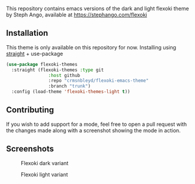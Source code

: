 This repository contains emacs versions of the dark and light flexoki theme by Steph Ango, available at
[[https://stephango.com/flexoki]]

** Installation
This theme is only available on this repository for now.
Installing using [[https://github.com/radian-software/straight.el][straight]] + use-package
#+begin_src emacs-lisp
(use-package flexoki-themes
  :straight (flexoki-themes :type git
			    :host github
			    :repo "crmsnbleyd/flexoki-emacs-theme"
			    :branch "trunk")
  :config (load-theme 'flexoki-themes-light t))
#+end_src

** Contributing
If you wish to add support for a mode, feel free to open a pull request with the
changes made along with a screenshot showing the mode in action.

** Screenshots
#+caption: Flexoki dark variant
[[https://github.com/crmsnbleyd/flexoki-emacs-theme/blob/trunk/screenshots/flexoki-dark.png]]
#+caption: Flexoki light variant
[[https://github.com/crmsnbleyd/flexoki-emacs-theme/blob/trunk/screenshots/flexoki-light.png]]
